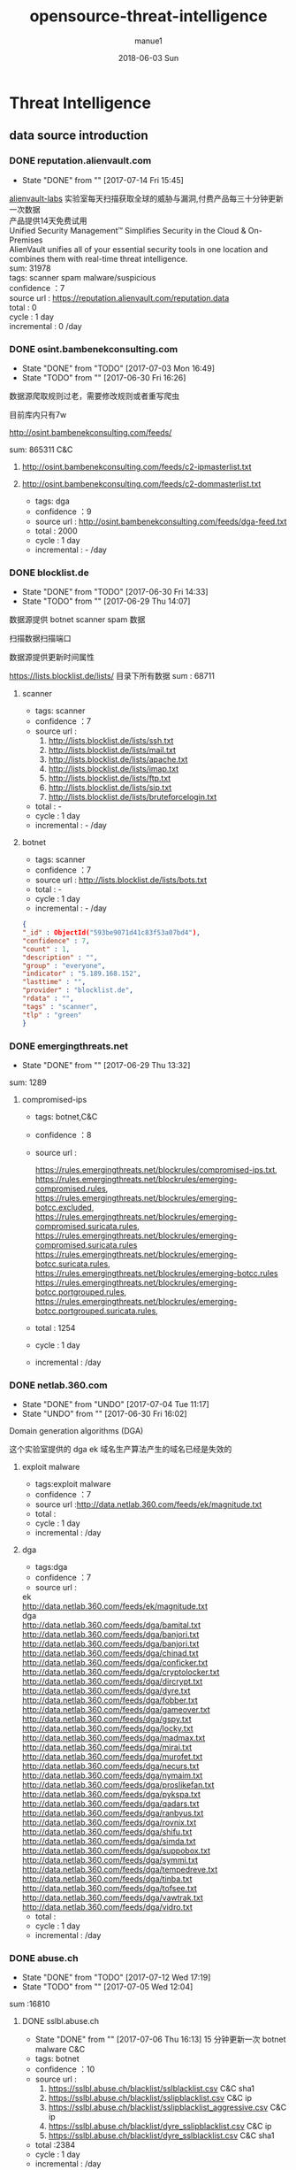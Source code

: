 #+TITLE:       opensource-threat-intelligence
#+AUTHOR:      manue1
#+EMAIL:       manue1@manpc
#+DATE:        2018-06-03 Sun
#+URI:         /blog/%y/%m/%d/opensource-threat-intelligence
#+KEYWORDS:    threat-intelligence
#+TAGS:        Threat-Intelligence
#+LANGUAGE:    en
#+OPTIONS:     H:3 num:nil toc:nil \n:nil ::t |:t ^:nil -:nil f:t *:t <:t
#+DESCRIPTION: 威胁情报开源爬虫

* Threat Intelligence 
** data source introduction
*** DONE reputation.alienvault.com
    CLOSED: [2017-07-14 Fri 15:45]
    - State "DONE"       from ""           [2017-07-14 Fri 15:45]
#+BEGIN_VERSE
    [[https://www.alienvault.com/who-we-are/alienvault-labs][alienvault-labs]] 实验室每天扫描获取全球的威胁与漏洞,付费产品每三十分钟更新一次数据
    产品提供14天免费试用
    Unified Security Management™ Simplifies Security in the Cloud & On-Premises
    AlienVault unifies all of your essential security tools in one location and combines them with real-time threat intelligence.
    sum: 31978
#+END_VERSE
    #+BEGIN_VERSE
     tags: scanner spam malware/suspicious
     confidence ：7  
     source url : https://reputation.alienvault.com/reputation.data
     total : 0
     cycle : 1 day
     incremental : 0 /day
    #+END_VERSE

*** DONE osint.bambenekconsulting.com
    CLOSED: [2017-07-03 Mon 16:49]
    - State "DONE"       from "TODO"       [2017-07-03 Mon 16:49]
    - State "TODO"       from ""           [2017-06-30 Fri 16:26]

    数据源爬取规则过老，需要修改规则或者重写爬虫

    目前库内只有7w

    http://osint.bambenekconsulting.com/feeds/

    sum: 865311
    C&C

    1. http://osint.bambenekconsulting.com/feeds/c2-ipmasterlist.txt

    2. http://osint.bambenekconsulting.com/feeds/c2-dommasterlist.txt

     - tags: dga
     - confidence ：9  
     - source url : http://osint.bambenekconsulting.com/feeds/dga-feed.txt
     - total : 2000
     - cycle : 1 day
     - incremental : - /day

*** DONE blocklist.de
    CLOSED: [2017-06-30 Fri 14:33]
    - State "DONE"       from "TODO"       [2017-06-30 Fri 14:33]
    - State "TODO"       from ""           [2017-06-29 Thu 14:07]

    数据源提供 botnet scanner  spam 数据

    扫描数据扫描端口

    数据源提供更新时间属性

    https://lists.blocklist.de/lists/ 目录下所有数据
    sum : 68711
**** scanner 
     - tags: scanner
     - confidence ：7  
     - source url : 
        1. http://lists.blocklist.de/lists/ssh.txt
        2. http://lists.blocklist.de/lists/mail.txt
        3. http://lists.blocklist.de/lists/apache.txt
        4. http://lists.blocklist.de/lists/imap.txt
        5. http://lists.blocklist.de/lists/ftp.txt
        6. http://lists.blocklist.de/lists/sip.txt
        7. http://lists.blocklist.de/lists/bruteforcelogin.txt
     - total : -
     - cycle : 1 day
     - incremental : - /day

**** botnet
     - tags: scanner
     - confidence ：7  
     - source url : http://lists.blocklist.de/lists/bots.txt
     - total : -
     - cycle : 1 day
     - incremental : - /day
#+BEGIN_SRC json
{
"_id" : ObjectId("593be9071d41c83f53a07bd4"),
"confidence" : 7,
"count" : 1,
"description" : "",
"group" : "everyone",
"indicator" : "5.189.168.152",
"lasttime" : "",
"provider" : "blocklist.de",
"rdata" : "",
"tags" : "scanner",
"tlp" : "green"
}

#+END_SRC
*** DONE emergingthreats.net
    CLOSED: [2017-06-29 Thu 13:32]
    - State "DONE"       from ""           [2017-06-29 Thu 13:32]

    sum: 1289
**** compromised-ips
     - tags: botnet,C&C
     - confidence ：8 
     - source url :
       #+BEGIN_VERSE
        https://rules.emergingthreats.net/blockrules/compromised-ips.txt,
        https://rules.emergingthreats.net/blockrules/emerging-compromised.rules,
        https://rules.emergingthreats.net/blockrules/emerging-botcc.excluded,
        https://rules.emergingthreats.net/blockrules/emerging-compromised.suricata.rules,
        https://rules.emergingthreats.net/blockrules/emerging-compromised.suricata.rules
        https://rules.emergingthreats.net/blockrules/emerging-botcc.suricata.rules,
        https://rules.emergingthreats.net/blockrules/emerging-botcc.rules
        https://rules.emergingthreats.net/blockrules/emerging-botcc.portgrouped.rules,
        https://rules.emergingthreats.net/blockrules/emerging-botcc.portgrouped.suricata.rules,
       #+END_VERSE
     - total : 1254
     - cycle : 1 day
     - incremental :  /day

*** DONE netlab.360.com
    CLOSED: [2017-06-30 Fri 16:02]
    - State "DONE"       from "UNDO"       [2017-07-04 Tue 11:17]
    - State "UNDO"       from ""           [2017-06-30 Fri 16:02]
    Domain generation algorithms (DGA)

    这个实验室提供的 dga ek 域名生产算法产生的域名已经是失效的
**** exploit malware
     - tags:exploit malware 
     - confidence ：7
     - source url :http://data.netlab.360.com/feeds/ek/magnitude.txt
     - total : 
     - cycle : 1 day
     - incremental :  /day
**** dga
     - tags:dga
     - confidence ：7
     - source url :
#+BEGIN_VERSE
       ek
       http://data.netlab.360.com/feeds/ek/magnitude.txt
       dga
       http://data.netlab.360.com/feeds/dga/bamital.txt
       http://data.netlab.360.com/feeds/dga/banjori.txt
       http://data.netlab.360.com/feeds/dga/banjori.txt
       http://data.netlab.360.com/feeds/dga/chinad.txt
       http://data.netlab.360.com/feeds/dga/conficker.txt
       http://data.netlab.360.com/feeds/dga/cryptolocker.txt
       http://data.netlab.360.com/feeds/dga/dircrypt.txt
       http://data.netlab.360.com/feeds/dga/dyre.txt
       http://data.netlab.360.com/feeds/dga/fobber.txt
       http://data.netlab.360.com/feeds/dga/gameover.txt
       http://data.netlab.360.com/feeds/dga/gspy.txt
       http://data.netlab.360.com/feeds/dga/locky.txt
       http://data.netlab.360.com/feeds/dga/madmax.txt
       http://data.netlab.360.com/feeds/dga/mirai.txt
       http://data.netlab.360.com/feeds/dga/murofet.txt
       http://data.netlab.360.com/feeds/dga/necurs.txt
       http://data.netlab.360.com/feeds/dga/nymaim.txt
       http://data.netlab.360.com/feeds/dga/proslikefan.txt
       http://data.netlab.360.com/feeds/dga/pykspa.txt
       http://data.netlab.360.com/feeds/dga/qadars.txt
       http://data.netlab.360.com/feeds/dga/ranbyus.txt
       http://data.netlab.360.com/feeds/dga/rovnix.txt
       http://data.netlab.360.com/feeds/dga/shifu.txt
       http://data.netlab.360.com/feeds/dga/simda.txt
       http://data.netlab.360.com/feeds/dga/suppobox.txt
       http://data.netlab.360.com/feeds/dga/symmi.txt
       http://data.netlab.360.com/feeds/dga/tempedreve.txt
       http://data.netlab.360.com/feeds/dga/tinba.txt
       http://data.netlab.360.com/feeds/dga/tofsee.txt
       http://data.netlab.360.com/feeds/dga/vawtrak.txt
       http://data.netlab.360.com/feeds/dga/vidro.txt
#+END_VERSE
     - total : 
     - cycle : 1 day
     - incremental :  /day

*** DONE abuse.ch
    CLOSED: [2017-07-12 Wed 17:19]
    - State "DONE"       from "TODO"       [2017-07-12 Wed 17:19]
    - State "TODO"       from ""           [2017-07-05 Wed 12:04]
    sum :16810
**** DONE sslbl.abuse.ch
     CLOSED: [2017-07-06 Thu 16:13]
     - State "DONE"       from ""           [2017-07-06 Thu 16:13]
      15 分钟更新一次 botnet malware C&C 
     - tags: botnet
     - confidence ：10
     - source url :
       1. https://sslbl.abuse.ch/blacklist/sslblacklist.csv   C&C  sha1
       1. https://sslbl.abuse.ch/blacklist/sslipblacklist.csv C&C  ip
       1. https://sslbl.abuse.ch/blacklist/sslipblacklist_aggressive.csv C&C ip
       2. https://sslbl.abuse.ch/blacklist/dyre_sslipblacklist.csv  C&C ip
       2. https://sslbl.abuse.ch/blacklist/dyre_sslblacklist.csv  C&C sha1
     - total :2384 
     - cycle : 1 day
     - incremental :  /day
**** DONE zeustracker.abuse.ch
     CLOSED: [2017-07-12 Wed 16:34]
     - State "DONE"       from ""           [2017-07-12 Wed 16:34]
     - tags: botnet
     - confidence ：9
     - source url :
#+BEGIN_VERSE
       https://zeustracker.abuse.ch/blocklist.php?download=baddomains   domain  C&C
       https://zeustracker.abuse.ch/blocklist.php?download=domainblocklist domain C&C

       https://zeustracker.abuse.ch/blocklist.php?download=badips   ip C&C
       http://zeustracker.abuse.ch/blocklist.php?download=ipblocklist ip C&C

       https://zeustracker.abuse.ch/blocklist.php?download=compromised url Botnets

       https://zeustracker.abuse.ch/removals.php domain C&C
#+END_VERSE
     - total : 673
     - cycle : 1 day
     - incremental :  /day

**** DONE feodotracker.abuse.ch
     CLOSED: [2017-07-12 Wed 16:58]
     - State "DONE"       from ""           [2017-07-12 Wed 16:58]
    sum : 903
     - tags: botnet
     - confidence ：6-8 
     - source url :
#+BEGIN_VERSE
       1. https://feodotracker.abuse.ch/blocklist/?download=domainblocklist 8 domain
       2. https://feodotracker.abuse.ch/blocklist/?download=ipblocklist  6 ip
#+END_VERSE
     - total : 
     - cycle : 1 day
     - incremental :  /day
**** DONE ransomware.abuse.ch
     CLOSED: [2017-07-12 Wed 17:19]
     - State "DONE"       from ""           [2017-07-12 Wed 17:19]
     - tags:botnet
     - confidence ：9
     - source url :

          http://ransomwaretracker.abuse.ch/downloads/RW_DOMBL.txt

          http://ransomwaretracker.abuse.ch/downloads/RW_DOMBL.txt,

          http://ransomwaretracker.abuse.ch/downloads/RW_URLBL.txt,

          http://ransomwaretracker.abuse.ch/downloads/RW_IPBL.txt,
       
     - total :12850
     - cycle : 1 day
     - incremental :  /day
*** DONE antispam.imp.ch
    CLOSED: [2017-06-28 Wed 10:38]
    - State "DONE"       from ""           [2017-06-28 Wed 10:38]
    imp.ch 的反垃圾邮件 共享feed项目,声称每15分钟更新一次

    但已经停止更新了。
     - tags: Spam Sources
     - confidence ：9
     - source url :http://antispam.imp.ch/spamlist
     - total : 943
     - cycle : 15 minutes
     - incremental : 0/day
*** DONE alexa.com
    CLOSED: [2017-07-19 Wed 15:38]
    - State "DONE"       from "TODO"       [2017-07-19 Wed 15:38]
    - State "TODO"       from ""           [2017-07-14 Fri 19:54]
    亚马逊的alexa提供站点排名

    sum：1529
**** top-1000
     - tags: whitelist
     - confidence ：5  
     - source url : http://s3.amazonaws.com/alexa-static/top-1m.csv.zip 
     - total : 1529
     - cycle : 1 day
     - incremental : 100+ /day
#+BEGIN_SRC json
{
"_id" : ObjectId("593ba272256c1046ad056f91"),
"confidence" : 5,
"count" : 1,
"description" : "alexa #972",//站点排名
"group" : "everyone",
"indicator" : "11st.co.kr", //域名信息
"lasttime" : "",
"provider" : "alexa.com",
"rdata" : "",
"tags" : "whitelist",
"tlp" : "green"
}

#+END_SRC

*** DONE public-dns.info
    CLOSED: [2017-07-20 Thu 14:16]
    - State "DONE"       from "TODO"       [2017-07-20 Thu 14:16]
    - tags: whitelist
    - confidence ：5  

      https://public-dns.info/nameservers-all.txt
*** DONE umbrella.cisco.com
    CLOSED: [2017-07-24 Mon 17:12]
    - State "DONE"       from "TODO"       [2017-07-24 Mon 17:12]
    - State "TODO"       from ""           [2017-07-17 Mon 10:16]
    一级域名

    sum：1134
**** top-1000
     - tags: whitelist
     - confidence ：5  
     - source url : http://s3-us-west-1.amazonaws.com/umbrella-static/top-1m.csv.zip
     - total : 1134
     - cycle : 1 day
     - incremental : 100+ /day
#+BEGIN_SRC json
{
"_id" : ObjectId("593be90a1d41c83fa8a07c1b"),
"confidence" : 5,
"count" : 1,
"description" : "cisco umbrella #401",
"group" : "everyone",
"indicator" : "t.co",
"lasttime" : "",
"provider" : "umbrella.cisco.com",
"rdata" : "",
"tags" : "whitelist",
"tlp" : "green"
} 

#+END_SRC 

*** DONE danger.rulez.sk
    CLOSED: [2017-07-25 Tue 11:12]
    - State "DONE"       from "TODO"       [2017-07-25 Tue 11:12]
    - State "TODO"       from ""           [2017-07-17 Mon 10:16]
     sum : 1254
**** scanner
     - tags: scanner
     - confidence ：9 
     - source url :http://danger.rulez.sk/projects/bruteforceblocker/blist.php
     - total : 1254
     - cycle : 1 day
     - incremental :  /day

*** DONE csirtg.io
    CLOSED: [2017-07-25 Tue 13:48]
    - State "DONE"       from "TODO"       [2017-07-25 Tue 13:48]
    - State "TODO"       from ""           [2017-07-17 Mon 10:16]
    Unsolicited Commercial Email(UCE)商业垃圾邮件

    https://csirtg.io/users/csirtgadgets/feeds/uce-urls

    feed有限制250条 需要继续观察数据量
    sum: 1037
**** scanner
     - tags: scanner
     - confidence ：9 
     - source url : https://csirtg.io/api/users/csirtgadgets/feeds/port-scanners.csv
     - total : -
     - cycle : 1 day
     - incremental :  /day
**** uce
     - tags: spam
     - confidence ：9  
     - source url : 
       1. https://csirtg.io/api/users/csirtgadgets/feeds/uce-urls.csv
       2. https://csirtg.io/api/users/csirtgadgets/feeds/uce-email-addresses.csv
       3. https://csirtg.io/api/users/csirtgadgets/feeds/uce-ip.csv
     - total : -
     - cycle : 1 day
     - incremental :  /day
**** darknet
     - tags: darknet
     - confidence ：9 
     - source url :https://csirtg.io/api/users/wes/feeds/darknet.csv
     - total : -
     - cycle : 1 day
     - incremental :  /day
     
*** DONE dataplane.org
    CLOSED: [2017-08-07 Mon 14:08]
    - State "DONE"       from "TODO"       [2017-08-07 Mon 14:08]
    - State "TODO"       from ""           [2017-07-25 Tue 13:48]

    sum : 46710
**** scanner
     - tags: scanner
     - confidence ：9 
     - source url :
       1. https://dataplane.org/sshclient.txt
       2. https://dataplane.org/sshpwauth.txt
       3. https://dataplane.org/sipquery.txt
       4. https://dataplane.org/sipinvitation.txt
       5. https://dataplane.org/sipregistration.txt
     - total : 1254
     - cycle : 1 day
     - incremental :  /day
*** DONE malc0de.com
    CLOSED: [2017-08-07 Mon 15:18]
    - State "DONE"       from "TODO"       [2017-08-07 Mon 15:18]
    - State "TODO"       from ""           [2017-07-25 Tue 13:48]
    提取代码出现问题

    sum : 0
**** malware
     - tags: malware
     - confidence ：9
     - source url :http://malc0de.com/rss/
     - total : 
     - cycle : 1 day
     - incremental :  /day

*** UNDO mirc.com
    CLOSED: [2017-08-07 Mon 15:43]
    - State "UNDO"       from "TODO"       [2017-08-07 Mon 15:43]
      提供了几十个irc聊天服务器的域名地址,而且是2016年就停止更新了
    - State "TODO"       from ""           [2017-07-25 Tue 13:48]
    sum : 191
**** domains
     - tags: whitelist
     - confidence ：8
     - source url :http://www.mirc.com/servers.ini
     - total : 
     - cycle : 1 day
     - incremental :  /day
       
*** DONE nothink.org
    CLOSED: [2017-08-07 Mon 15:52]
    - State "DONE"       from "TODO"       [2017-08-07 Mon 15:52]
    - State "TODO"       from "DONE"       [2017-07-25 Tue 13:49]
**** scanner
     - tags:exploit malware 
     - confidence ：7
     - source url :http://www.nothink.org/blacklist/blacklist_ssh_day.txt
     - total : 
     - cycle : 1 day
     - incremental :  /day
*** DONE openphish.com
    CLOSED: [2017-08-07 Mon 15:59]
    - State "DONE"       from "TODO"       [2017-08-07 Mon 15:59]
    - State "TODO"       from ""           [2017-07-25 Tue 13:49]
**** phishing
     - tags:phishing
     - confidence ：9
     - source url :https://openphish.com/feed.txt
     - total : 
     - cycle : 1 day
     - incremental :  /day
*** DONE vxvazlt.net 
    CLOSED: [2017-08-23 Wed 17:36]
    - State "DONE"       from "TODO"       [2017-08-23 Wed 17:36]
    - State "TODO"       from ""           [2017-08-21 Mon 16:16]
    - source url :
      1.http://vxvault.net/URL_List.php
    - data_type：2
    - indicator: url
    - confidence ：10
    - alive: False
    - source: phishtank.com
    - tag:7
    - description:none
    - updated_time:"none"
    - created_time:当前时间(2017-06-30T14:22:44)

*** DONE spamhaus.org
    CLOSED: [2017-09-25 Mon 14:33]
    - State "DONE"       from "SOMEDAY"    [2017-09-25 Mon 14:33]
    需要代理 asn数据待入
    - State "TODO"       from "TODO"       [2017-08-23 Wed 12:17]
    - State "TODO"       from ""           [2017-08-21 Mon 16:16]
    - source url :
      1. http://www.spamhaus.org/drop/drop.txt 
      2. http://www.spamhaus.org/drop/edrop.txt
      3. https://www.spamhaus.org/drop/asndrop.txt
    - indicator: IP
    - confidence ：9
    - data_type：0
    - alive: False
    - source:www.spamhaus.org
    - tag:3
    - description:'none'
    - updated_time:'none'
    - created_time:当前时间(2017-06-30T14:22:44)
*** DONE phishtank.com
    CLOSED: [2017-09-25 Mon 14:32]
    - State "DONE"       from "TODO"       [2017-09-25 Mon 14:32]
    实习生doning
    - State "TODO"       from ""           [2017-08-21 Mon 16:16]
    - source url :
      1. http://data.phishtank.com/data/%7Btoken%7D/online-valid.json.gz
    - data_type：2
    - indicator: url
    - confidence ：9
    - alive: true
    - source: phishtank.com
    - tag:8
    - description:none
    - updated_time:数据源提供时间(2017-06-30T14:22:44)
    - created_time:当前时间(2017-06-30T14:22:44)
*** DONE dragonresearchgroup.org
    CLOSED: [2017-09-25 Mon 14:32]
    - State "DONE"       from "TODO"       [2017-09-25 Mon 14:32]
    - State "TODO"       from ""           [2017-09-04 Mon 11:00]
     - tags: scanner
     - confidence ：9
     - source url :
       1. http://dragonresearchgroup.org/insight/sshpwauth.txt
       2. http://dragonresearchgroup.org/insight/http-report.txt
     - total :
     - cycle : 1 day
     - incremental :  /day
*** DONE watcherlab.com
    CLOSED: [2017-10-10 Tue 17:44]
    - State "DONE"       from "TODO"       [2017-10-10 Tue 17:44]
    - State "TODO"       from "DONE"       [2017-10-10 Tue 17:27]
    - State "DONE"       from "DONE"       [2017-10-10 Tue 17:27]
    - State "TODO"       from ""           [2017-09-04 Mon 11:00]
**** cc
     - tags: cc
     - confidence ：9
     - source url :http://feed.watcherlab.com/
     - total :
     - cycle : 1 day
     - incremental :  /day
*** TODO isc.sans.edu
    需要代理 
    - State "TODO"       from "DONE"       [2017-08-24 Thu 09:51]
    - State "DONE"       from "TODO"       [2017-08-24 Thu 09:51]
    - State "TODO"       from ""           [2017-08-21 Mon 16:16]
    - source url :
       1. https://isc.sans.edu/feeds/suspiciousdomains_Low.txt
       2. https://isc.sans.edu/feeds/suspiciousdomains_High.txt
       3. https://isc.sans.edu/feeds/suspiciousdomains_Medium.txt
       4. https://isc.sans.edu/feeds/block.txt
    - data_type：0
    - indicator: url
    - confidence ：9
    - alive: true
    - source: phishtank.com
    - tag:8
    - description:none
    - updated_time:数据源提供时间(2017-06-30T14:22:44)
    - created_time:当前时间(2017-06-30T14:22:44)
**** scanner
     - tags: scanner
     - confidence ：7-9
     - source url :
     - total : 
     - cycle : 1 day
     - incremental :  /day
*** TODO packetmail.net
    代理问题
    - State "TODO"       from "DONE"       [2017-09-04 Mon 10:58]
    - State "DONE"       from "TODO"       [2017-08-24 Thu 09:51]
    - State "TODO"       from "DONE"       [2017-08-15 Tue 09:57]
    - source url :
      1. https://www.packetmail.net/iprep.txt
      2. https://www.packetmail.net/iprep_mail.txt
      3. https://www.packetmail.net/iprep_ramnode.txt
    - indicator: IP
    - confidence ：8
    - data_type：0
    - alive: true
    - source: packetmail.net
    - tag:5
    - description:none
    - updated_time:数据源提供时间(2017-06-30T14:22:44)
    - created_time:当前时间(2017-06-30T14:22:44)
*** TODO otx.alienvault.com
    - State "TODO"       from ""           [2017-10-10 Tue 15:22]
**** otx 
     - tags: DDos ,C&C,Malware,Proxy,Phishing,Scanner,suspicious
     - confidence ：5
     - source url :
       1. https://sslbl.abuse.ch/blacklist/sslipblacklist.csv
       2. https://sslbl.abuse.ch/blacklist/dyre_sslipblacklist.csv
       3. https://sslbl.abuse.ch/blacklist/sslblacklist.csv
     - total :
     - cycle : 1 day
     - incremental :  /day
*** TODO malwaredomainlist.com
    - State "TODO"       from ""           [2017-09-25 Mon 14:35]
      
*** badips.com
     source url : 1.https://www.badips.com/get/list/any/2?age=7d
     data_type: 0
     indicator: ip
     tags: scanners
     source: badips.com

*** raw.githubusercontent.com
    source url: 
    1.https://raw.githubusercontent.com/firehol/blocklist-ipsets/master/botscout_1d.ipset
    2.https://raw.githubusercontent.com/firehol/blocklist-ipsets/master/cruzit_web_attacks.ipset
    data_type:0
    indicator:ip
    tags:
    source: raw.githubusercontent.com

*** cinsscore.com
    source url: 1.http://cinsscore.com/list/ci-badguys.txt
    data_type:0
    indicator: ip
    tags: scanner
    source: cinsscore.com

*** cybercrime-tracker.net
    source url: 1.http://cybercrime-tracker.net/ccam.php
    data_type: 1
    indicator: domain
    tags:
    source: cybercrime-tracker.net
    注：数据既有ip又有domain

*** dataplane.org

    source url: 1.https://dataplane.org/dnsrd.txt
              2.https://dataplane.org/dnsrd.txt
              3.https://dataplane.org/dnsversion.txt
              4.https://dataplane.org/vncrfb.txt
     data_type: 0
     indicator: ip
     tags: scanner
     confidence：9
     source: dataplane.org

*** blocklist.greensnow.co

    source url: 1.http://blocklist.greensnow.co/greensnow.txt
    data_type:0
    indicator: ip
    tags: scanner
    source: blocklist.greensnow.co

*** malwaredomainlist.com

    source url: 1.http://www.malwaredomainlist.com/hostslist/ip.txt
    data_type:0
    indicator: ip
    tags: scanner
    source: malwaredomainlist.com

*** maxmind.com
    source url: 1.https://www.maxmind.com/en/high-risk-ip-sample-list
    data_type:0
    indicator: ip
    tags: 
    source: www.maxmind.com

*** rutgers.edu

    source url: 1.https://report.cs.rutgers.edu/DROP/attackers
    data_type:0
    indicator: ip
    tags: scanner
    source: rutgers.edu

*** 统计表
 |------------------------------+---------+------+--------+-----+---------+----------+-----------+---------+------+---------+----------+----------+------------+-------------------+---------|
 |                              | scanner | spam | botnet | c&c | malware | phishing | whitelist | darknet | ddos | exploit | honeypot | hijacked | suspicious | data-type         |     sum |
 |------------------------------+---------+------+--------+-----+---------+----------+-----------+---------+------+---------+----------+----------+------------+-------------------+---------|
 | alexa.com                    |         |      |        |     |         |          |         5 |         |      |         |          |          |            | DOMAIN            |    1529 |
 |------------------------------+---------+------+--------+-----+---------+----------+-----------+---------+------+---------+----------+----------+------------+-------------------+---------|
 | reputation.alienvault.com    |       7 |    6 |        |     |       6 |          |           |         |      |         |          |          |            | IP                |   31978 |
 |------------------------------+---------+------+--------+-----+---------+----------+-----------+---------+------+---------+----------+----------+------------+-------------------+---------|
 | osint.bambenekconsulting.com |         |      |      9 |     |         |          |           |         |      |         |          |          |            | IP                |  865311 |
 |------------------------------+---------+------+--------+-----+---------+----------+-----------+---------+------+---------+----------+----------+------------+-------------------+---------|
 | blocklist.de                 |       7 |      |      7 |     |         |          |           |         |      |         |          |          |            | IP                |   68711 |
 |------------------------------+---------+------+--------+-----+---------+----------+-----------+---------+------+---------+----------+----------+------------+-------------------+---------|
 | umbrella.cisco.com           |         |      |        |     |         |          |         5 |         |      |         |          |          |            | DOMAIN            |    1134 |
 |------------------------------+---------+------+--------+-----+---------+----------+-----------+---------+------+---------+----------+----------+------------+-------------------+---------|
 | csirtg.io                    |       9 |    9 |        |     |         |          |           |       9 |      |         |          |          |            | IP,URL,           |    1037 |
 |------------------------------+---------+------+--------+-----+---------+----------+-----------+---------+------+---------+----------+----------+------------+-------------------+---------|
 | danger.rulez.sk              |       9 |      |        |     |         |          |           |         |      |         |          |          |            | IP                |    1254 |
 |------------------------------+---------+------+--------+-----+---------+----------+-----------+---------+------+---------+----------+----------+------------+-------------------+---------|
 | dataplane.org                |       9 |      |        |     |         |          |           |         |      |         |          |          |            | IP                |   46710 |
 |------------------------------+---------+------+--------+-----+---------+----------+-----------+---------+------+---------+----------+----------+------------+-------------------+---------|
 | emergingthreats.net          |         |      |        |     |       8 |          |           |         |      |         |          |          |            | IP                |    1289 |
 |------------------------------+---------+------+--------+-----+---------+----------+-----------+---------+------+---------+----------+----------+------------+-------------------+---------|
 | abuse.ch                     |         |      |   8-10 |     |         |          |           |         |      |         |          |          |            | URL ,IP ,MD5      |   16810 |
 |------------------------------+---------+------+--------+-----+---------+----------+-----------+---------+------+---------+----------+----------+------------+-------------------+---------|
 | malc0de.com                  |         |      |        |     |       9 |          |           |         |      |         |          |          |            | URL,IP,MD5        |       0 |
 |------------------------------+---------+------+--------+-----+---------+----------+-----------+---------+------+---------+----------+----------+------------+-------------------+---------|
 | mirc.com                     |         |      |        |     |         |          |         8 |         |      |         |          |          |            | URL               |     191 |
 |------------------------------+---------+------+--------+-----+---------+----------+-----------+---------+------+---------+----------+----------+------------+-------------------+---------|
 | netlab.360.com               |         |      |      7 |     |       7 |          |           |         |      |       7 |          |          |            | IP,URL,DOMAIN,MD5 |  889955 |
 |------------------------------+---------+------+--------+-----+---------+----------+-----------+---------+------+---------+----------+----------+------------+-------------------+---------|
 | nothink.org                  |       7 |      |        |     |         |          |           |         |      |         |          |          |            | IP                |     193 |
 |------------------------------+---------+------+--------+-----+---------+----------+-----------+---------+------+---------+----------+----------+------------+-------------------+---------|
 | openphish.com                |         |      |        |     |         |        9 |           |         |      |         |          |          |            | URL               |    5352 |
 |------------------------------+---------+------+--------+-----+---------+----------+-----------+---------+------+---------+----------+----------+------------+-------------------+---------|
 | packetmail.net               |       8 |      |        |     |         |          |           |         |      |         |        8 |          |            | IP                |   16424 |
 |------------------------------+---------+------+--------+-----+---------+----------+-----------+---------+------+---------+----------+----------+------------+-------------------+---------|
 | phishtank.com                |         |      |        |     |         |        9 |           |         |      |         |          |          |            | IP                |   27128 |
 |------------------------------+---------+------+--------+-----+---------+----------+-----------+---------+------+---------+----------+----------+------------+-------------------+---------|
 | isc.sans.edu                 |       8 |      |        |     |         |          |           |         |      |         |          |          |        7-9 | IP                |       0 |
 |------------------------------+---------+------+--------+-----+---------+----------+-----------+---------+------+---------+----------+----------+------------+-------------------+---------|
 | spamhaus.org                 |         |      |        |     |         |          |           |         |      |         |          |        9 |            | ASN,IPv6,Network  |    1241 |
 |------------------------------+---------+------+--------+-----+---------+----------+-----------+---------+------+---------+----------+----------+------------+-------------------+---------|
 | vxvault.net                  |         |      |        |     |       9 |          |           |         |      |         |          |          |            | IP                |     196 |
 |------------------------------+---------+------+--------+-----+---------+----------+-----------+---------+------+---------+----------+----------+------------+-------------------+---------|
 | otx.alienvault.com           |       5 |    5 |        |     |       5 |        5 |           |         |    5 |         |          |          |          5 | IP,URL,MD5        |       0 |
 |------------------------------+---------+------+--------+-----+---------+----------+-----------+---------+------+---------+----------+----------+------------+-------------------+---------|
 | antispam.imp.ch              |         |    9 |        |     |         |          |           |         |      |         |          |          |            | IP                |       0 |
 |------------------------------+---------+------+--------+-----+---------+----------+-----------+---------+------+---------+----------+----------+------------+-------------------+---------|
 | dragonresearchgroup.org      |       9 |      |        |     |         |          |           |         |      |         |          |          |            | IP                |       0 |
 |------------------------------+---------+------+--------+-----+---------+----------+-----------+---------+------+---------+----------+----------+------------+-------------------+---------|
 | watcherlab.com               |         |      |        |   9 |         |          |           |         |      |         |          |          |            | IP                |       0 |
 |------------------------------+---------+------+--------+-----+---------+----------+-----------+---------+------+---------+----------+----------+------------+-------------------+---------|
 | sum                          |         |      |        |     |         |          |           |         |      |         |          |          |            |                   | 1976443 |
 |------------------------------+---------+------+--------+-----+---------+----------+-----------+---------+------+---------+----------+----------+------------+-------------------+---------|
 #+TBLFM: @36$14='(+ @1$14..@36$14);N
       
*** base info
   - data-type
      | ip     | 0 |
      | domain | 1 |
      | url    | 2 |
      | md5    | 3 |
      | sha256 | 4 |
      | sha1   | 5 |
   - tags 标签说明
     |  0 | Suspicious   | 可疑的         |
     |  1 | DDos         | DDos攻击       |
     |  2 | Exploits     | 漏洞攻击       |
     |  3 | Spam Sources | 垃圾邮件       |
     |  4 | Web  Attacks | Web攻击        |
     |  5 | Scanners     | 扫描源         |
     |  6 | Botnets      | 僵尸网络被控端 |
     |  7 | Malware      | 恶意软件       |
     |  8 | Phishing     | 钓鱼           |
     |  9 | Proxy        | 代理           |
     | 10 | C&C          | 僵尸网络控制端 |
     | 11 | Whitelist    | 白名单         |
     | 12 | Honeypot     | 蜜罐           |
     | 13 | DGA          | 域名随机生成   |
   - confidence  数据源的可信度
     | (9-10) | Certain            |
     | (7-8)  | Very Confident     |
     | (6-7)  | Somewhat Confident |
     | (5-6)  | Not Confident      |
     | (5)    | "50/50 shot"       |
     | (0-4)  | Informational Data |
   - 统计表
     
     [[http://7xpyfe.com1.z0.glb.clouddn.com/blog/20170616/135122999.png]]
   - 数据库内存储格式
        + 录入机制:
          同一数据源来的数据，威胁类型不变时，

          只更新该类型记录更新时间,created_time不会变化
     
          当indicator 和 tag都变化的时候，才会录入一条新的数据
        + 更新机制
          每天通过created_time获取新怎么的数据
          
     #+BEGIN_SRC json
     {
        "indicator":"1.180.74.58",
        "data_type":0,
        "confidence":7,
        "alive":true/false,
        "updated_time":"2017-06-30T14:22:44"/"none",
        "source":"blocklist.de",
        "tag":5,
        "created_time":"2017-06-30T14:22:44"
        "description":""
     }
     #+END_SRC
*** TODO other source 
    - State "TODO"       from ""           [2017-06-16 Fri 13:11]
    1. spamhaustech
       https://www.spamhaustech.com/protecting-mail-streams/
    2. abusix
       https://www.abusix.com/
    3. apwg.org
       https://apwg.org/
       2003年创建的国际跨行业情报联盟 出网络钓鱼的报告可供下载

       没找到feed源

       提供数据分享的方式 https://sourceforge.net/projects/ecrisp-x/
    4. http://txt.proxyspy.net/proxy.txt
       http://www.malwareurl.com
       http://www.malwaredomainlist.com/mdl.php
<<<<<<< HEAD
       
=======
  
  
>>>>>>> f346d7973f1c8caefbad2f6e1e86f0546df81356

